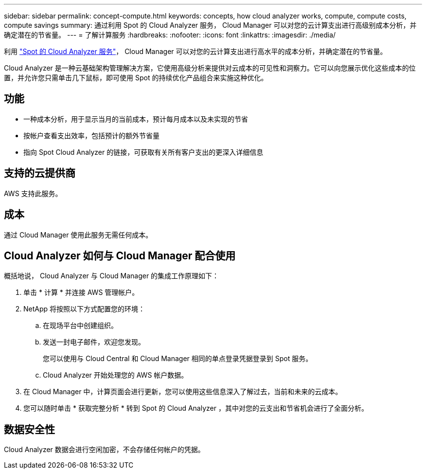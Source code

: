 ---
sidebar: sidebar 
permalink: concept-compute.html 
keywords: concepts, how cloud analyzer works, compute, compute costs, compute savings 
summary: 通过利用 Spot 的 Cloud Analyzer 服务， Cloud Manager 可以对您的云计算支出进行高级别成本分析，并确定潜在的节省量。 
---
= 了解计算服务
:hardbreaks:
:nofooter: 
:icons: font
:linkattrs: 
:imagesdir: ./media/


[role="lead"]
利用 https://spot.io/products/cloud-analyzer/["Spot 的 Cloud Analyzer 服务"^]， Cloud Manager 可以对您的云计算支出进行高水平的成本分析，并确定潜在的节省量。

Cloud Analyzer 是一种云基础架构管理解决方案，它使用高级分析来提供对云成本的可见性和洞察力。它可以向您展示优化这些成本的位置，并允许您只需单击几下鼠标，即可使用 Spot 的持续优化产品组合来实施这种优化。



== 功能

* 一种成本分析，用于显示当月的当前成本，预计每月成本以及未实现的节省
* 按帐户查看支出效率，包括预计的额外节省量
* 指向 Spot Cloud Analyzer 的链接，可获取有关所有客户支出的更深入详细信息




== 支持的云提供商

AWS 支持此服务。



== 成本

通过 Cloud Manager 使用此服务无需任何成本。



== Cloud Analyzer 如何与 Cloud Manager 配合使用

概括地说， Cloud Analyzer 与 Cloud Manager 的集成工作原理如下：

. 单击 * 计算 * 并连接 AWS 管理帐户。
. NetApp 将按照以下方式配置您的环境：
+
.. 在现场平台中创建组织。
.. 发送一封电子邮件，欢迎您发现。
+
您可以使用与 Cloud Central 和 Cloud Manager 相同的单点登录凭据登录到 Spot 服务。

.. Cloud Analyzer 开始处理您的 AWS 帐户数据。


. 在 Cloud Manager 中，计算页面会进行更新，您可以使用这些信息深入了解过去，当前和未来的云成本。
. 您可以随时单击 * 获取完整分析 * 转到 Spot 的 Cloud Analyzer ，其中对您的云支出和节省机会进行了全面分析。




== 数据安全性

Cloud Analyzer 数据会进行空闲加密，不会存储任何帐户的凭据。
